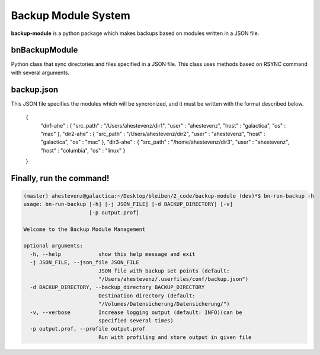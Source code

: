 Backup Module System
====================

**backup-module** is a python package which makes backups based on modules written in a JSON file. 

**bnBackupModule** 
------------------

Python class that sync directories and files specified in a JSON file. This class uses methods based on RSYNC command with several arguments.

**backup.json**
--------------

This JSON file specifies the modules which will be syncronized, and it must be written with the format described below.

    {
        "dir1-ahe" : {
        "src_path"  : "/Users/ahestevenz/dir1",
        "user"  : "ahestevenz",
        "host"  : "galactica",
        "os" : "mac"
        },
        "dir2-ahe" : {
        "src_path"  : "/Users/ahestevenz/dir2",   
        "user"  : "ahestevenz",
        "host"  : "galactica",
        "os" : "mac"
        },
        "dir3-ahe" : {
        "src_path"  : "/home/ahestevenz/dir3", 
        "user"  : "ahestevenz",
        "host"  : "columbia",
        "os" : "linux"
        }
    }

Finally, run the command!
-------------------------
.. code-block:: bash

    (master) ahestevenz@galactica:~/Desktop/bleiben/2_code/backup-module (dev)*$ bn-run-backup -h
    usage: bn-run-backup [-h] [-j JSON_FILE] [-d BACKUP_DIRECTORY] [-v]
                         [-p output.prof]

    Welcome to the Backup Module Management

    optional arguments:
      -h, --help            show this help message and exit
      -j JSON_FILE, --json_file JSON_FILE
                            JSON file with backup set points (default:
                            "/Users/ahestevenz/.userfiles/conf/backup.json")
      -d BACKUP_DIRECTORY, --backup_directory BACKUP_DIRECTORY
                            Destination directory (default:
                            "/Volumes/Datensicherung/Datensicherung/")
      -v, --verbose         Increase logging output (default: INFO)(can be
                            specified several times)
      -p output.prof, --profile output.prof
                            Run with profiling and store output in given file

